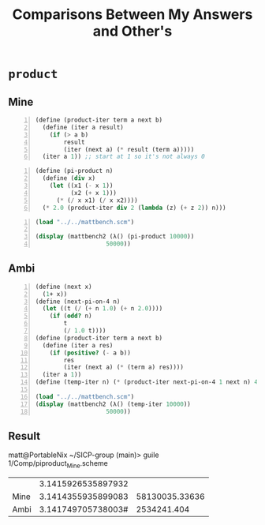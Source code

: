 #+title: Comparisons Between My Answers and Other's

#+auto_tangle: t
#+PROPERTY: header-args :tangle no :exports both :cache yes :results output wrap :noweb yes :comments both :colnames no :rownames no
#+PROPERTY: header-args:scheme :session scheme
#+PROPERTY: header-args:gnuplot :prelude "reset" :session nil

* ~product~
** Mine
:PROPERTIES:
:header-args: :tangle Comp/piproduct_Mine.scheme
:end:
#+NAME: product-iter
#+BEGIN_SRC scheme -n :eval no-export :exports code :results silent
(define (product-iter term a next b)
  (define (iter a result)
    (if (> a b)
        result
        (iter (next a) (* result (term a)))))
  (iter a 1)) ;; start at 1 so it's not always 0
#+END_SRC

#+NAME: pi-product
#+BEGIN_SRC scheme -n :eval no-export :exports both :results output
(define (pi-product n)
  (define (div x)
    (let ((x1 (- x 1))
          (x2 (+ x 1)))
      (* (/ x x1) (/ x x2))))
  (* 2.0 (product-iter div 2 (lambda (z) (+ z 2)) n)))
#+END_SRC

#+NAME: pi-product-bench
#+BEGIN_SRC scheme -n :eval no-export :exports both :results output
(load "../../mattbench.scm")

(display (mattbench2 (λ() (pi-product 10000))
                    50000))
#+END_SRC

** Ambi
:PROPERTIES:
:header-args: :tangle Comp/piproduct_Ambi.scheme
:end:
#+BEGIN_SRC scheme -n :eval no-export :exports both :results output
(define (next x)
  (1+ x))
(define (next-pi-on-4 n)
  (let ((t (/ (+ n 1.0) (+ n 2.0))))
    (if (odd? n)
        t
        (/ 1.0 t))))
(define (product-iter term a next b)
  (define (iter a res)
    (if (positive? (- a b))
        res
        (iter (next a) (* (term a) res))))
  (iter a 1))
(define (temp-iter n) (* (product-iter next-pi-on-4 1 next n) 4))

(load "../../mattbench.scm")
(display (mattbench2 (λ() (temp-iter 10000))
                    50000))
#+END_SRC

** Result
matt@PortableNix ~/SICP-group (main)> guile 1/Comp/piproduct_Mine.scheme
|      | 3.1415926535897932 |                |
| Mine | 3.1414355935899083 | 58130035.33636 |
| Ambi | 3.141749705738003# |    2534241.404 |
